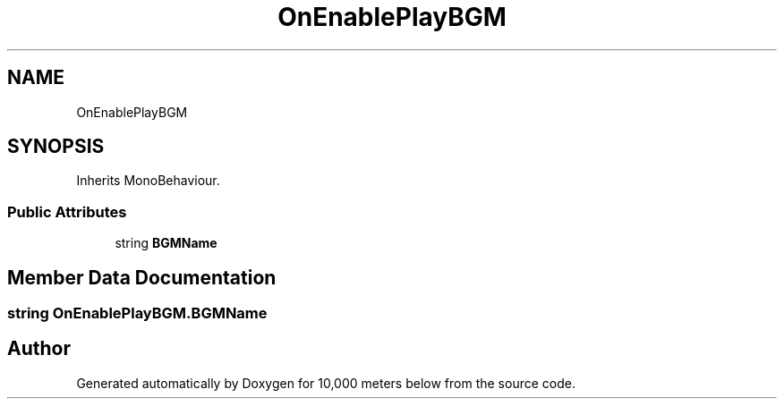 .TH "OnEnablePlayBGM" 3 "Sun Dec 12 2021" "10,000 meters below" \" -*- nroff -*-
.ad l
.nh
.SH NAME
OnEnablePlayBGM
.SH SYNOPSIS
.br
.PP
.PP
Inherits MonoBehaviour\&.
.SS "Public Attributes"

.in +1c
.ti -1c
.RI "string \fBBGMName\fP"
.br
.in -1c
.SH "Member Data Documentation"
.PP 
.SS "string OnEnablePlayBGM\&.BGMName"


.SH "Author"
.PP 
Generated automatically by Doxygen for 10,000 meters below from the source code\&.
